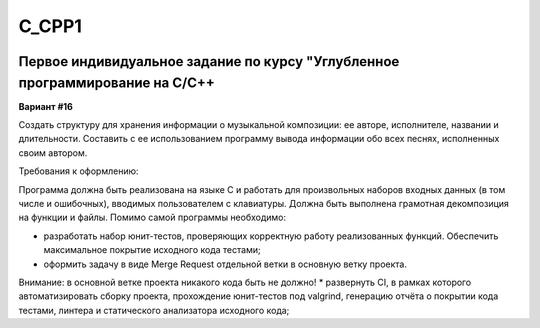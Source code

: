 C_CPP1
======
.. image:: https://travis-ci.com/4Marvin2/C_CPP1.svg?branch=dev
    :target: https://travis-ci.com/4Marvin2/C_CPP1
.. image:: https://codecov.io/gh/4Marvin2/C_CPP1/branch/dev/graph/badge.svg?token=G8N9PF0Z2A
    :target: https://codecov.io/gh/4Marvin2/C_CPP1
  
Первое индивидуальное задание по курсу "Углубленное программирование на C/C++
-----------------------------------------------------------------------------

**Вариант #16**

Создать структуру для хранения информации о музыкальной композиции: ее авторе, исполнителе, названии и длительности. Составить с ее использованием программу вывода информации обо всех песнях, исполненных своим автором.

Требования к оформлению:

Программа должна быть реализована на языке C и работать для произвольных наборов входных данных (в том числе и ошибочных), вводимых пользователем с клавиатуры. Должна быть выполнена грамотная декомпозиция на функции и файлы.
Помимо самой программы необходимо:

* разработать набор юнит-тестов, проверяющих корректную работу реализованных функций. Обеспечить максимальное покрытие исходного кода тестами;
* оформить задачу в виде Merge Request отдельной ветки в основную ветку проекта.
Внимание: в основной ветке проекта никакого кода быть не должно!
* развернуть CI, в рамках которого автоматизировать сборку проекта, прохождение юнит-тестов под valgrind, генерацию отчёта о покрытии кода тестами, линтера и статического анализатора исходного кода;